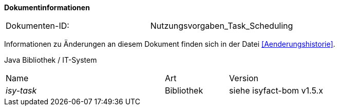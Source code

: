 
**Dokumentinformationen**

|====
|Dokumenten-ID:| Nutzungsvorgaben_Task_Scheduling
|====

Informationen zu Änderungen an diesem Dokument finden sich in der Datei <<Aenderungshistorie>>.

Java Bibliothek / IT-System

[cols="5,2,3"]
|====
|Name |Art |Version
|_isy-task_ |Bibliothek |siehe isyfact-bom v1.5.x
|====
